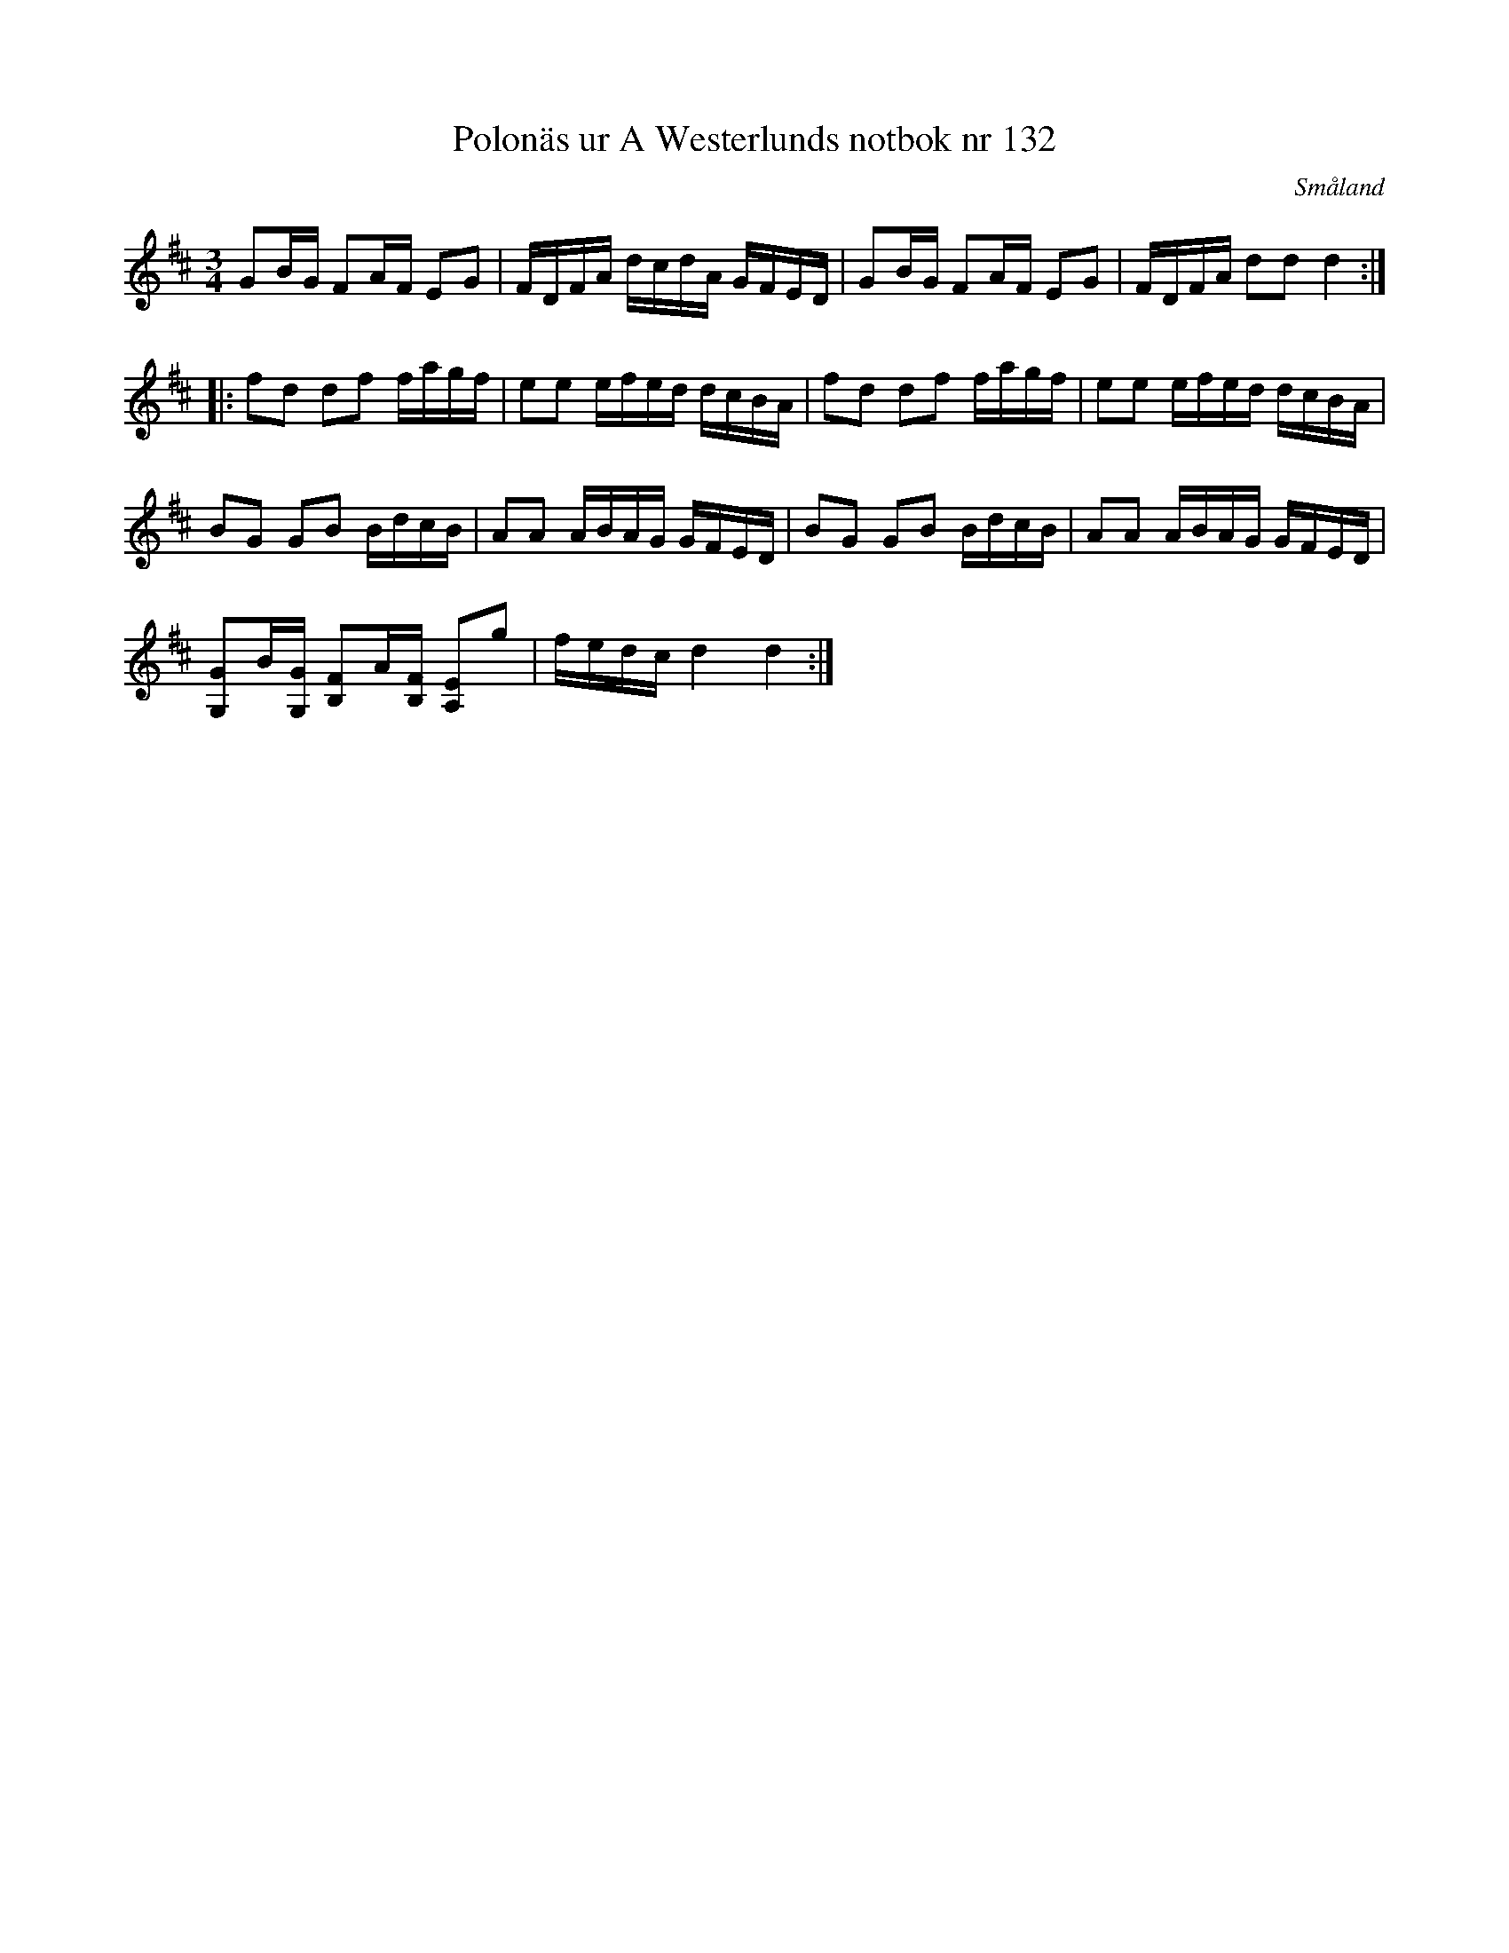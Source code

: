 %%abc-charset utf-8

X: 132
T: Polonäs ur A Westerlunds notbok nr 132
M: 3/4
L: 1/16
O: Småland
B: A Westerlunds notbok nr 132
B: SMUS - katalog M137 bild 55 nr 132
R: Polonäs
Z: Nils L
K: D
G2BG F2AF E2G2 | FDFA dcdA GFED | G2BG F2AF E2G2 | FDFA d2d2 d4 ::
f2d2 d2f2 fagf | e2e2 efed dcBA | f2d2 d2f2 fagf | e2e2 efed dcBA |
B2G2 G2B2 BdcB | A2A2 ABAG GFED | B2G2 G2B2 BdcB | A2A2 ABAG GFED |
[G2G,2]B[GG,] [F2B,2]A[FB,] [E2A,2]g2 | fedc d4 d4 :|

